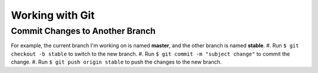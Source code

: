 

.. index:: worklog3


===========================
Working with Git
===========================



Commit Changes to Another Branch
===================================
For example, the current branch I'm working on is named **master**, and the other branch is named **stable**.
#. Run ``$ git checkout -b stable`` to switch to the new branch.
#. Run ``$ git commit -m "subject change"`` to commit the change.
#. Run ``$ git push origin stable`` to push the changes to the new branch.

